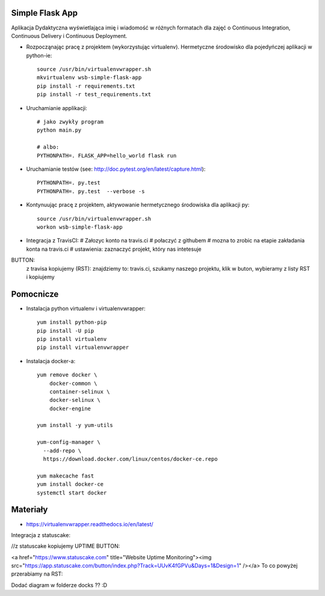 Simple Flask App
================

Aplikacja Dydaktyczna wyświetlająca imię i wiadomość w różnych formatach dla zajęć
o Continuous Integration, Continuous Delivery i Continuous Deployment.

- Rozpocząnając pracę z projektem (wykorzystując virtualenv). Hermetyczne środowisko dla pojedyńczej aplikacji w python-ie:

  ::

    source /usr/bin/virtualenvwrapper.sh
    mkvirtualenv wsb-simple-flask-app
    pip install -r requirements.txt
    pip install -r test_requirements.txt

- Uruchamianie applikacji:

  ::

    # jako zwykły program
    python main.py

    # albo:
    PYTHONPATH=. FLASK_APP=hello_world flask run

- Uruchamianie testów (see: http://doc.pytest.org/en/latest/capture.html):

  ::

    PYTHONPATH=. py.test
    PYTHONPATH=. py.test  --verbose -s

- Kontynuując pracę z projektem, aktywowanie hermetycznego środowiska dla aplikacji py:

  ::

    source /usr/bin/virtualenvwrapper.sh
    workon wsb-simple-flask-app


- Integracja z TravisCI:
  # Załozyc konto na travis.ci
  # połaczyć z githubem
  # mozna to zrobic na etapie zakładania konta na travis.ci
  # ustawienia: zaznaczyć projekt, który nas intetesuje

BUTTON:
    z travisa kopiujemy (RST):
    znajdziemy to: travis.ci, szukamy naszego projektu, klik w buton, wybieramy z listy RST i kopiujemy

.. image:: https://travis-ci.org/elciak82/se_hello_printer_app.svg?branch=master
    :target: https://travis-ci.org/elciak82/se_hello_printer_app

  # zwiany wrzucic na githuba
  # powinien pojawić sie button (analogiczny jak w travis.ci)

Pomocnicze
==========

- Instalacja python virtualenv i virtualenvwrapper:

  ::

    yum install python-pip
    pip install -U pip
    pip install virtualenv
    pip install virtualenvwrapper

- Instalacja docker-a:

  ::

    yum remove docker \
        docker-common \
        container-selinux \
        docker-selinux \
        docker-engine

    yum install -y yum-utils

    yum-config-manager \
      --add-repo \
      https://download.docker.com/linux/centos/docker-ce.repo

    yum makecache fast
    yum install docker-ce
    systemctl start docker

Materiały
=========

- https://virtualenvwrapper.readthedocs.io/en/latest/

Integracja z statuscake:

//z statuscake kopiujemy UPTIME BUTTON:

<a href="https://www.statuscake.com" title="Website Uptime Monitoring"><img src="https://app.statuscake.com/button/index.php?Track=UUvK4fGPVu&Days=1&Design=1" /></a>
To co powyżej przerabiamy na RST:

.. image:: https://app.statuscake.com/button/index.php?Track=UUvK4fGPVu&Days=1&Design=1
    :target: https://www.statuscake.com


Dodać diagram w folderze docks ?? :D
